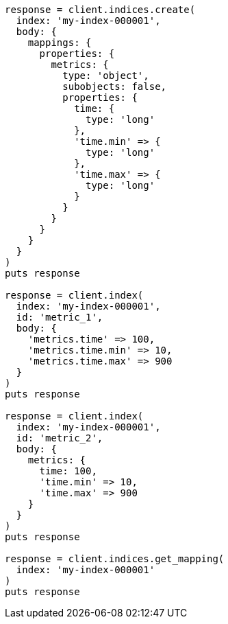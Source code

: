 [source, ruby]
----
response = client.indices.create(
  index: 'my-index-000001',
  body: {
    mappings: {
      properties: {
        metrics: {
          type: 'object',
          subobjects: false,
          properties: {
            time: {
              type: 'long'
            },
            'time.min' => {
              type: 'long'
            },
            'time.max' => {
              type: 'long'
            }
          }
        }
      }
    }
  }
)
puts response

response = client.index(
  index: 'my-index-000001',
  id: 'metric_1',
  body: {
    'metrics.time' => 100,
    'metrics.time.min' => 10,
    'metrics.time.max' => 900
  }
)
puts response

response = client.index(
  index: 'my-index-000001',
  id: 'metric_2',
  body: {
    metrics: {
      time: 100,
      'time.min' => 10,
      'time.max' => 900
    }
  }
)
puts response

response = client.indices.get_mapping(
  index: 'my-index-000001'
)
puts response
----
